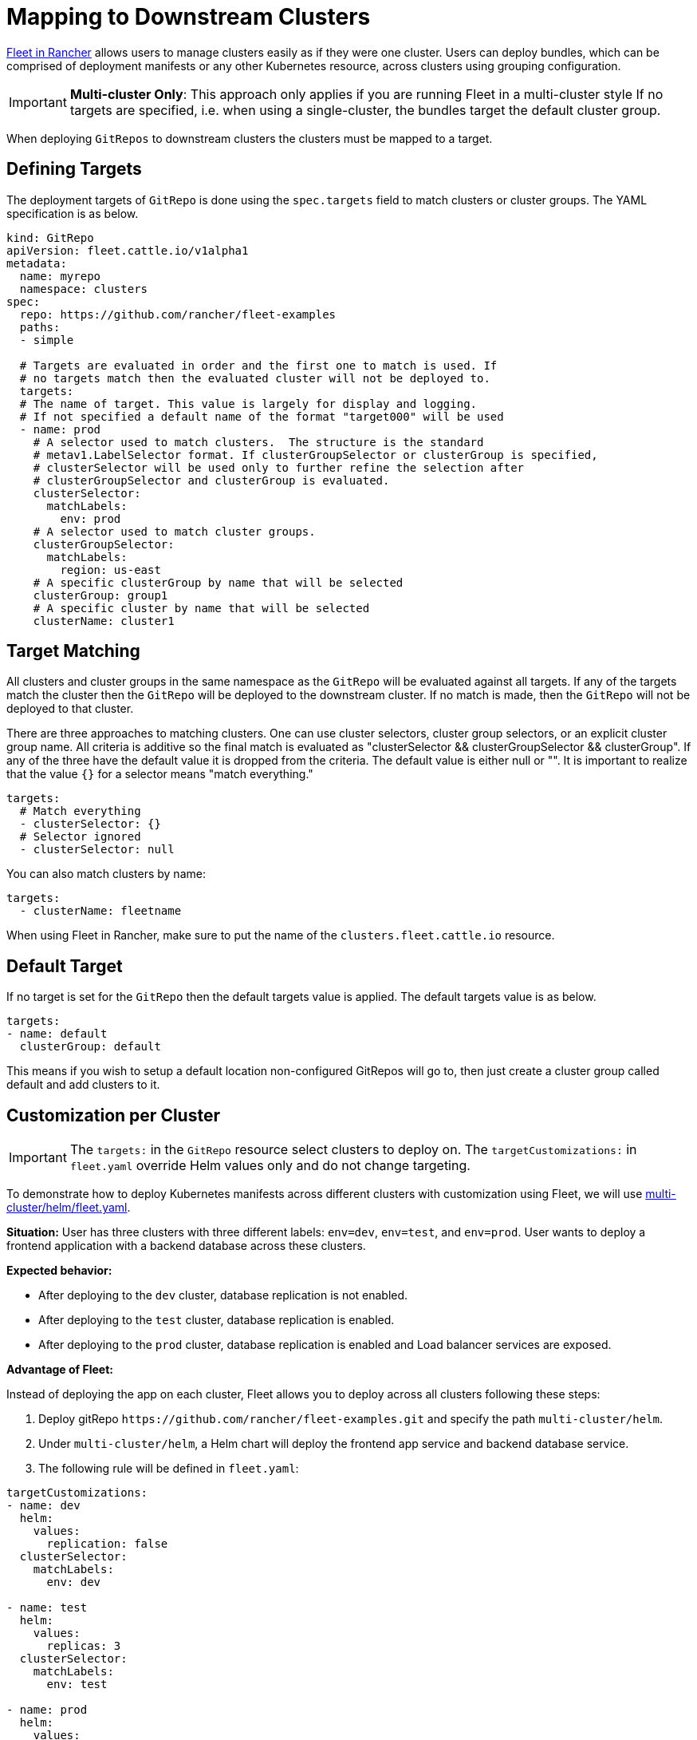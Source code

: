 = Mapping to Downstream Clusters

https://rancher.com/docs/rancher/v2.6/en/deploy-across-clusters/fleet/[Fleet in Rancher] allows users to manage clusters easily as if they were one cluster. Users can deploy bundles, which can be comprised of deployment manifests or any other Kubernetes resource, across clusters using grouping configuration.

[IMPORTANT]
====

*Multi-cluster Only*:
This approach only applies if you are running Fleet in a multi-cluster style
If no targets are specified, i.e. when using a single-cluster, the bundles target the default cluster group.
====


When deploying `GitRepos` to downstream clusters the clusters must be mapped to a target.

== Defining Targets

The deployment targets of `GitRepo` is done using the `spec.targets` field to
match clusters or cluster groups. The YAML specification is as below.

[,yaml]
----
kind: GitRepo
apiVersion: fleet.cattle.io/v1alpha1
metadata:
  name: myrepo
  namespace: clusters
spec:
  repo: https://github.com/rancher/fleet-examples
  paths:
  - simple

  # Targets are evaluated in order and the first one to match is used. If
  # no targets match then the evaluated cluster will not be deployed to.
  targets:
  # The name of target. This value is largely for display and logging.
  # If not specified a default name of the format "target000" will be used
  - name: prod
    # A selector used to match clusters.  The structure is the standard
    # metav1.LabelSelector format. If clusterGroupSelector or clusterGroup is specified,
    # clusterSelector will be used only to further refine the selection after
    # clusterGroupSelector and clusterGroup is evaluated.
    clusterSelector:
      matchLabels:
        env: prod
    # A selector used to match cluster groups.
    clusterGroupSelector:
      matchLabels:
        region: us-east
    # A specific clusterGroup by name that will be selected
    clusterGroup: group1
    # A specific cluster by name that will be selected
    clusterName: cluster1
----

== Target Matching

All clusters and cluster groups in the same namespace as the `GitRepo` will be evaluated against all targets.
If any of the targets match the cluster then the `GitRepo` will be deployed to the downstream cluster. If
no match is made, then the `GitRepo` will not be deployed to that cluster.

There are three approaches to matching clusters.
One can use cluster selectors, cluster group selectors, or an explicit cluster group name.  All criteria is additive so
the final match is evaluated as "clusterSelector && clusterGroupSelector && clusterGroup".  If any of the three have the
default value it is dropped from the criteria.  The default value is either null or "".  It is important to realize
that the value `{}` for a selector means "match everything."

[,yaml]
----
targets:
  # Match everything
  - clusterSelector: {}
  # Selector ignored
  - clusterSelector: null
----

You can also match clusters by name:

[,yaml]
----
targets:
  - clusterName: fleetname
----

When using Fleet in Rancher, make sure to put the name of the `clusters.fleet.cattle.io` resource.

== Default Target

If no target is set for the `GitRepo` then the default targets value is applied.  The default targets value is as below.

[,yaml]
----
targets:
- name: default
  clusterGroup: default
----

This means if you wish to setup a default location non-configured GitRepos will go to, then just create a cluster group called default
and add clusters to it.

== Customization per Cluster

[IMPORTANT]
====

The `targets:` in the `GitRepo` resource select clusters to deploy on. The `targetCustomizations:` in `fleet.yaml` override Helm values only and do not change targeting.
====


To demonstrate how to deploy Kubernetes manifests across different clusters with customization using Fleet, we will use https://github.com/rancher/fleet-examples/blob/master/multi-cluster/helm/fleet.yaml[multi-cluster/helm/fleet.yaml].

*Situation:* User has three clusters with three different labels: `env=dev`, `env=test`, and `env=prod`. User wants to deploy a frontend application with a backend database across these clusters.

*Expected behavior:*

* After deploying to the `dev` cluster, database replication is not enabled.
* After deploying to the `test` cluster, database replication is enabled.
* After deploying to the `prod` cluster, database replication is enabled and Load balancer services are exposed.

*Advantage of Fleet:*

Instead of deploying the app on each cluster, Fleet allows you to deploy across all clusters following these steps:

. Deploy gitRepo `+https://github.com/rancher/fleet-examples.git+` and specify the path `multi-cluster/helm`.
. Under `multi-cluster/helm`, a Helm chart will deploy the frontend app service and backend database service.
. The following rule will be defined in `fleet.yaml`:

----
targetCustomizations:
- name: dev
  helm:
    values:
      replication: false
  clusterSelector:
    matchLabels:
      env: dev

- name: test
  helm:
    values:
      replicas: 3
  clusterSelector:
    matchLabels:
      env: test

- name: prod
  helm:
    values:
      serviceType: LoadBalancer
      replicas: 3
  clusterSelector:
    matchLabels:
      env: prod
----

*Result:*

Fleet will deploy the Helm chart with your customized `values.yaml` to the different clusters.

NOTE: Configuration management is not limited to deployments but can be expanded to general configuration management. Fleet is able to apply configuration management through customization among any set of clusters automatically.

=== Supported Customizations

* xref:./ref-crds#_bundledeploymentoptions[DefaultNamespace]
* xref:./ref-crds#_bundledeploymentoptions[ForceSyncGeneration]
* xref:./ref-crds#_bundledeploymentoptions[KeepResources]
* xref:./ref-crds#_bundledeploymentoptions[ServiceAccount]
* xref:./ref-crds#_bundledeploymentoptions[TargetNamespace]
* xref:./ref-crds#_helmoptions[Helm.Atomic]
* xref:./ref-crds#_helmoptions[Helm.Chart]
* xref:./ref-crds#_helmoptions[Helm.DisablePreProcess]
* xref:./ref-crds#_helmoptions[Helm.Force]
* xref:./ref-crds#_helmoptions[Helm.ReleaseName]
* xref:./ref-crds#_helmoptions[Helm.Repo]
* xref:./ref-crds#_helmoptions[Helm.TakeOwnership]
* xref:./ref-crds#_helmoptions[Helm.TimeoutSeconds]
* xref:./ref-crds#_helmoptions[Helm.ValuesFrom]
* xref:./ref-crds#_helmoptions[Helm.Values]
* xref:./ref-crds#_helmoptions[Helm.Version]
+

[CAUTION]
.important information
====
Overriding the version of a Helm chart via target customizations will lead to bundles containing _all_ versions, ie the
default one and the custom one(s), of the chart, to accommodate all clusters. This in turn means that Fleet will
deploy larger bundles.
+
As Fleet stores bundles via etcd, this may cause issues on some clusters where resultant bundle sizes may exceed
etcd's configured maximum blob size. See https://github.com/rancher/fleet/issues/1650[this issue] for more details.
====


* xref:./ref-crds#_helmoptions[Helm.WaitForJobs]
* xref:./ref-crds#_kustomizeoptions[Kustomize.Dir]
* xref:./ref-crds#_yamloptions[YAML.Overlays]
* xref:./ref-crds#_diffoptions[Diff.ComparePatches]

== Additional Examples

Examples using raw Kubernetes YAML, Helm charts, Kustomize, and combinations
of the three are in the https://github.com/rancher/fleet-examples/[Fleet Examples repo].
